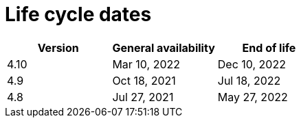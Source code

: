 // Module included in the following assemblies:
//
// * rosa_policy/rosa-life-cycle.adoc

[id="rosa-life-cycle-dates_{context}"]
= Life cycle dates

[options="header"]
|===
|Version    |General availability   |End of life
|4.10       |Mar 10, 2022           |Dec 10, 2022
|4.9        |Oct 18, 2021           |Jul 18, 2022
|4.8        |Jul 27, 2021           |May 27, 2022

ifeval::["{product-title}" == "OpenShift Dedicated"]
|4.7        |Feb 24, 2021           |Dec 17, 2021 footnote:[4.7 minor version follows previous Y-1 life cycle]
|4.6        |Oct 27, 2020           |Aug 26, 2021
|4.5        |Sep 23, 2020           |Mar 26, 2021
|4.4        |Sep 15, 2020           |Nov 26, 2020
|4.3        |Feb 19, 2020           |Oct 23, 2020
|4.2        |Nov 12, 2019           |Oct 15, 2020
|4.1        |Jun 11, 2019           |Mar 20, 2020
|3.11       |Oct 10, 2018           |Jul 31, 2021 footnote:[https://access.redhat.com/articles/5254001]
endif::[]

ifeval::["{product-title}" == "Red Hat OpenShift Service on AWS"]
|4.7        |Mar 24, 2021           |Dec 17, 2021 footnote:[4.7 minor version follows previous Y-1 life cycle]
endif::[]

|===
